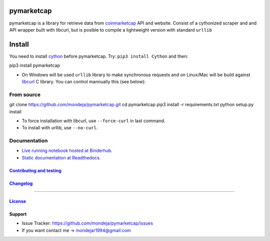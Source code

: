 .. raw:: html

pymarketcap
===========


|Build Status| |AppVeyor| |ReadTheDocs| |Binder|

|PyPI| |PyPI Versions| |LICENSE|


pymarketcap is a library for retrieve data from
`coinmarketcap <http://coinmarketcap.com/>`__ API and website. Consist
of a cythonized scraper and and API wrapper built with libcurl, but is
posible to compile a lightweight version with standard ``urllib``


Install
=======

You need to install `cython <http://cython.readthedocs.io/en/latest/src/quickstart/install.html>`__ before pymarketcap. Try: ``pip3 install Cython`` and then:

::

pip3 install pymarketcap

- On Windows will be used ``urllib`` library to make synchronous requests and on Linux/Mac will be build against `libcurl <https://curl.haxx.se/docs/install.html>`__ C library. You can control mannually this (see below):


From source
-----------

::

git clone https://github.com/mondeja/pymarketcap.git
cd pymarketcap
pip3 install -r requirements.txt
python setup.py install

- To force installation with libcurl, use ``--force-curl`` in last command.
- To install with urllib, use ``--no-curl``.


Documentation
-------------
- `Live running notebook hosted at Binderhub <https://mybinder.org/v2/gh/mondeja/pymarketcap/master?filepath=docs%2Fsync_live.ipynb>`__.
- `Static documentation at Readthedocs <https://cnhv.co/1y9f0>`__.

`Contributing and testing <https://github.com/mondeja/pymarketcap/blob/master/CONTRIBUTING.rst>`__
~~~~~~~~~~~~~~~~~~~~~~~~~~~~~~~~~~~~~~~~~~~~~~~~~~~~~~~~~~~~~~~~~~~~~~~~~~~~~~~~~~~~~~~~~~~~~~~~~

`Changelog <https://cnhv.co/1y9ex>`__
~~~~~~~~~~~~~~~~~~~~~~~~~~~~~~~~~~~~~~~~~~~~~~~~~~~~~~~~~~~~~~~~~~~~~~~~~~~~~~~

--------------

`License <https://cnhv.co/1xgxi>`__
~~~~~~~~~~~~~~~~~~~~~~~~~~~~~~~~~~~~~~~~~~~~~~~~~~~~~~~~~~~~~~~~~~~~~~~~~~~~

Support
~~~~~~~

- Issue Tracker: https://github.com/mondeja/pymarketcap/issues
- If you want contact me → mondejar1994@gmail.com



.. |Build Status| image:: https://travis-ci.org/mondeja/pymarketcap.svg?branch=master
   :target: https://cnhv.co/1xgw5
.. |PyPI| image:: https://img.shields.io/pypi/v/pymarketcap.svg
   :target: https://cnhv.co/1xgwg
.. |PyPI Versions| image:: https://img.shields.io/pypi/pyversions/pymarketcap.svg
   :target: https://cnhv.co/1xgwm
.. |Binder| image:: https://mybinder.org/badge.svg
   :target: https://cnhv.co/1y9ff
.. |ReadTheDocs| image:: https://readthedocs.org/projects/pymarketcap/badge/?version=latest
   :target: https://cnhv.co/1xgx1
.. |AppVeyor| image:: https://ci.appveyor.com/api/projects/status/puy2p0qhjna4hosc?svg=true
   :target: https://cnhv.co/1xgx7
.. |LICENSE| image:: https://img.shields.io/pypi/l/pymarketcap.svg
   :target: https://cnhv.co/1xgxd


